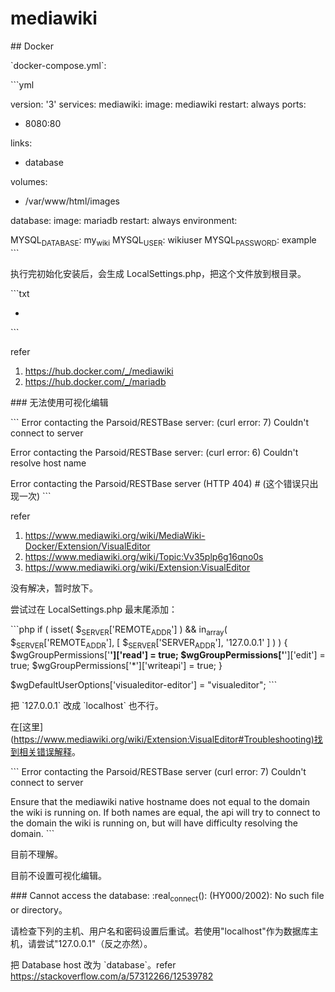 * mediawiki
:PROPERTIES:
:CUSTOM_ID: mediawiki
:END:
​## Docker

`docker-compose.yml`:

```yml

version: '3' services: mediawiki: image: mediawiki restart: always ports:

- 8080:80

links:

- database

volumes:

- /var/www/html/images

database: image: mariadb restart: always environment:

MYSQL_{DATABASE}: my_{wiki} MYSQL_{USER}: wikiuser MYSQL_{PASSWORD}: example ```

执行完初始化安装后，会生成 LocalSettings.php，把这个文件放到根目录。

```txt

- 

```

refer

1. [[https://hub.docker.com/_/mediawiki]]
2. [[https://hub.docker.com/_/mariadb]]

​### 无法使用可视化编辑

``` Error contacting the Parsoid/RESTBase server: (curl error: 7) Couldn't connect to server

Error contacting the Parsoid/RESTBase server: (curl error: 6) Couldn't resolve host name

Error contacting the Parsoid/RESTBase server (HTTP 404) # (这个错误只出现一次) ```

refer

1. [[https://www.mediawiki.org/wiki/MediaWiki-Docker/Extension/VisualEditor]]
2. [[https://www.mediawiki.org/wiki/Topic:Vv35plp6g16qno0s]]
3. [[https://www.mediawiki.org/wiki/Extension:VisualEditor]]

没有解决，暂时放下。

尝试过在 LocalSettings.php 最末尾添加：

```php if ( isset( $_{SERVER}['REMOTE_{ADDR}'] ) && in_{array}( $_{SERVER}['REMOTE_{ADDR}'], [ $_{SERVER}['SERVER_{ADDR}'], '127.0.0.1' ] ) ) { $wgGroupPermissions['*']['read'] = true; $wgGroupPermissions['*']['edit'] = true; $wgGroupPermissions['*']['writeapi'] = true; }

$wgDefaultUserOptions['visualeditor-editor'] = "visualeditor"; ```

把 `127.0.0.1` 改成 `localhost` 也不行。

在[这里]([[https://www.mediawiki.org/wiki/Extension:VisualEditor#Troubleshooting)找到相关错误解释]]。

``` Error contacting the Parsoid/RESTBase server (curl error: 7) Couldn't connect to server

Ensure that the mediawiki native hostname does not equal to the domain the wiki is running on. If both names are equal, the api will try to connect to the domain the wiki is running on, but will have difficulty resolving the domain. ```

目前不理解。

目前不设置可视化编辑。

​### Cannot access the database: :real_{connect}(): (HY000/2002): No such file or directory。

请检查下列的主机、用户名和密码设置后重试。若使用"localhost"作为数据库主机，请尝试"127.0.0.1"（反之亦然）。

把 Database host 改为 `database`。refer [[https://stackoverflow.com/a/57312266/12539782]]
